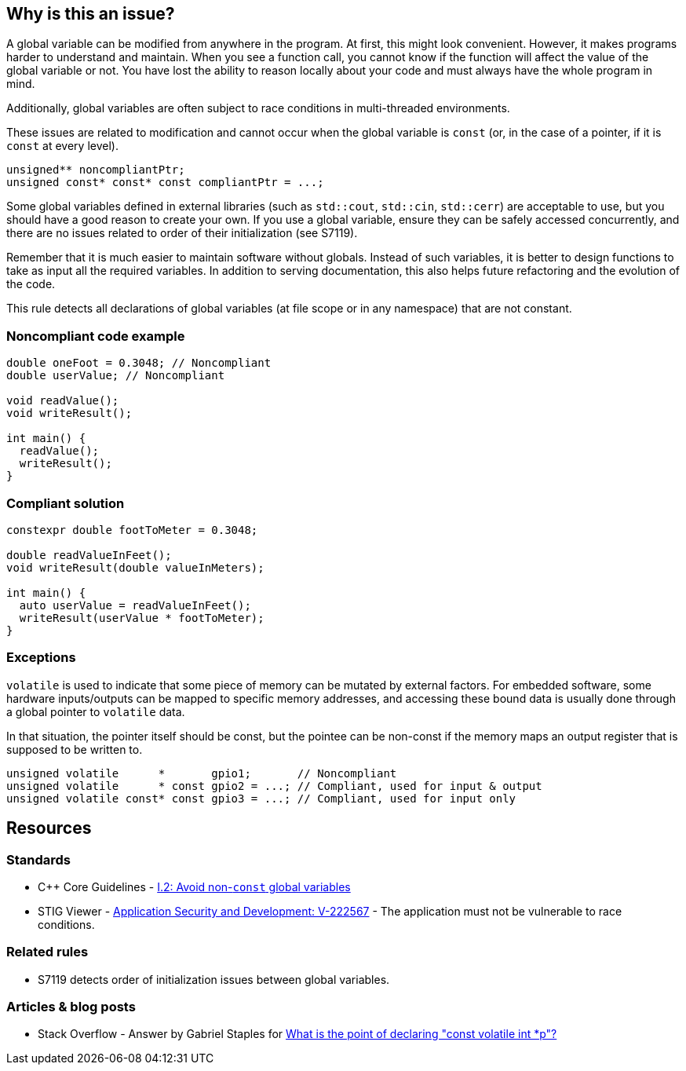== Why is this an issue?

A global variable can be modified from anywhere in the program. At first, this might look convenient. However, it makes programs harder to understand and maintain. When you see a function call, you cannot know if the function will affect the value of the global variable or not. You have lost the ability to reason locally about your code and must always have the whole program in mind.


Additionally, global variables are often subject to race conditions in multi-threaded environments.

These issues are related to modification and cannot occur when the global variable is `const` (or, in the case of a pointer, if it is `const` at every level).

[source,cpp]
----
unsigned** noncompliantPtr;
unsigned const* const* const compliantPtr = ...;
----

Some global variables defined in external libraries (such as ``++std::cout++``, ``++std::cin++``, ``++std::cerr++``) are acceptable to use, but you should have a good reason to create your own. 
If you use a global variable, ensure they can be safely accessed concurrently, and there are no issues related to order of their initialization (see S7119).

Remember that it is much easier to maintain software without globals. Instead of such variables, it is better to design functions to take as input all the required variables. In addition to serving documentation, this also helps future refactoring and the evolution of the code.

This rule detects all declarations of global variables (at file scope or in any namespace) that are not constant.


=== Noncompliant code example

[source,cpp]
----
double oneFoot = 0.3048; // Noncompliant
double userValue; // Noncompliant

void readValue();
void writeResult();

int main() {
  readValue();
  writeResult();
}
----


=== Compliant solution

[source,cpp]
----
constexpr double footToMeter = 0.3048;

double readValueInFeet();
void writeResult(double valueInMeters);

int main() {
  auto userValue = readValueInFeet();
  writeResult(userValue * footToMeter);
}
----

=== Exceptions

`volatile` is used to indicate that some piece of memory can be mutated by external factors. For embedded software, some hardware inputs/outputs can be mapped to specific memory addresses, and accessing these bound data is usually done through a global pointer to `volatile` data.

In that situation, the pointer itself should be const, but the pointee can be non-const if the memory maps an output register that is supposed to be written to.

[source,cpp]
----
unsigned volatile      *       gpio1;       // Noncompliant
unsigned volatile      * const gpio2 = ...; // Compliant, used for input & output
unsigned volatile const* const gpio3 = ...; // Compliant, used for input only
----

== Resources

=== Standards

* {cpp} Core Guidelines - https://github.com/isocpp/CppCoreGuidelines/blob/e49158a/CppCoreGuidelines.md#i2-avoid-non-const-global-variables[I.2: Avoid non-`const` global variables]
* STIG Viewer - https://stigviewer.com/stig/application_security_and_development/2023-06-08/finding/V-222567[Application Security and Development: V-222567] - The application must not be vulnerable to race conditions.

=== Related rules

* S7119 detects order of initialization issues between global variables. 

=== Articles & blog posts

* Stack Overflow - Answer by Gabriel Staples for https://stackoverflow.com/a/73027793/24103368[What is the point of declaring "const volatile int *p"?]

ifdef::env-github,rspecator-view[]
'''
== Comments And Links
(visible only on this page)

=== is related to: S6233

=== on 28 Aug 2019, 22:11:53 Loïc Joly wrote:
\[~geoffray.adde] Could you please review my changes?

=== on 9 Sep 2019, 20:33:40 Ann Campbell wrote:
\[~geoffray.adde], [~loic.joly] this seems remarkably similar to RSPEC-1902 to me. And related to RSPEC-997. I suggest this be made a subtask of RSPEC-1902.


Also Geoffray, the Exceptions section should come after the code samples, and the text of an exception should describe (only) when and issue would normally be expected but will not be raised. This exception text is broader than that. The second sentence should be relocated into the description and the first should probably be sharpened from "are fine to use" to "will be ignored".




=== on 10 Sep 2019, 10:27:26 Loïc Joly wrote:
I'm not sure the issues with global variables are the same in {cpp} and in RPG... Could you please tell what would be the advantage of handling this as a subtask that has nothing in common with the main task? I know so disadvantages (for instances, RulesAPI has some issues when it comes to handling those sub-tasks), and since the rule ID is hidden from the user, I don't see the point...


As for RSPEC-997, it's not really related, since a namespace can also hold global variables.


I removed the exception section (there will be nothing specific in the rule about those, since issues would be raised in system headers, and those are systematically ignored.

=== on 10 Sep 2019, 18:51:45 Ann Campbell wrote:
\[~loic.joly] if it truly "has nothing in common with the main task" then there is no advantage. But I don't think that's the case. In this instance, what I see is two currently-independent rules that deal with "global variables Bad!" and it makes sense to me to centralize that theme under one RSpec. In terms of the rule id, it should always be that of the top-level spec, so I don't understand how anything would be hidden. I also don't understand what disadvantages you see from the RuleAPI side.

=== on 10 Sep 2019, 20:07:24 Loïc Joly wrote:
When I said the rule ID is hidden, I meant it's not displayed in rules.sonarsource.com, and is not displayed visibly in the UI for sonarqube. From a user perspective, the only element that links the rule for {cpp} and the rule for RPG is the ruleId that we don't want out users to use. This is why I don't understand the benefits of this added complexity.


On RuleAPI: Reading the ``++See++`` section to fill standards and put labels automatically does not work with subtasks.


And if someone adds a section for one language in the main rules, it may silently appear for other languages too...




=== on 10 Oct 2019, 15:44:17 Geoffray Adde wrote:
\[~loic.joly], I like your version. I tend to be a bit more on your side about creating subtasks or not but I do think that it would be good to have common good practice about it.

endif::env-github,rspecator-view[]
